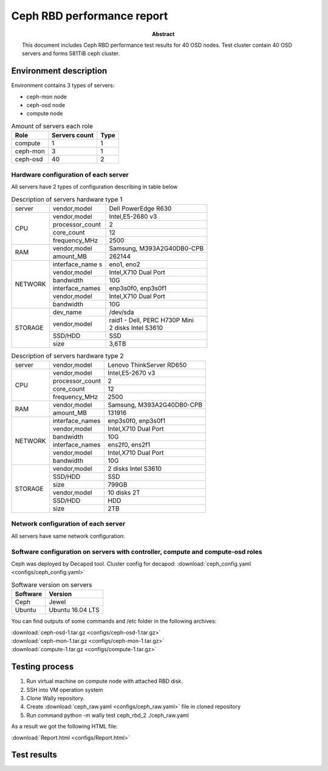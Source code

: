 
.. _ceph_rbd_performance_results_50_osd:

***************************
Ceph RBD performance report
***************************

:Abstract:

  This document includes Ceph RBD performance test results for 40 OSD nodes.
  Test cluster contain 40 OSD servers and forms 581TiB ceph cluster.

Environment description
=======================

Environment contains 3 types of servers:

- ceph-mon node
- ceph-osd node
- compute node

.. table:: Amount of servers each role

   +------------+--------------+------+
   |Role        |Servers count |Type  |
   +============+==============+======+
   |compute     |1             |1     |
   +------------+--------------+------+
   |ceph-mon    |3             |1     |
   +------------+--------------+------+
   |ceph-osd    |40            |2     |
   +------------+--------------+------+

Hardware configuration of each server
-------------------------------------

All servers have 2 types of configuration describing in table below

.. table:: Description of servers hardware type 1

   +-------+----------------+---------------------------------+
   |server |vendor,model    |Dell PowerEdge R630              |
   +-------+----------------+---------------------------------+
   |CPU    |vendor,model    |Intel,E5-2680 v3                 |
   |       +----------------+---------------------------------+
   |       |processor_count |2                                |
   |       +----------------+---------------------------------+
   |       |core_count      |12                               |
   |       +----------------+---------------------------------+
   |       |frequency_MHz   |2500                             |
   +-------+----------------+---------------------------------+
   |RAM    |vendor,model    |Samsung, M393A2G40DB0-CPB        |
   |       +----------------+---------------------------------+
   |       |amount_MB       |262144                           |
   +-------+----------------+---------------------------------+
   |NETWORK|interface_name s|eno1, eno2                       |
   |       +----------------+---------------------------------+
   |       |vendor,model    |Intel,X710 Dual Port             |
   |       +----------------+---------------------------------+
   |       |bandwidth       |10G                              |
   |       +----------------+---------------------------------+
   |       |interface_names |enp3s0f0, enp3s0f1               |
   |       +----------------+---------------------------------+
   |       |vendor,model    |Intel,X710 Dual Port             |
   |       +----------------+---------------------------------+
   |       |bandwidth       |10G                              |
   +-------+----------------+---------------------------------+
   |STORAGE|dev_name        |/dev/sda                         |
   |       +----------------+---------------------------------+
   |       |vendor,model    | | raid1 - Dell, PERC H730P Mini |
   |       |                | | 2 disks Intel S3610           |
   |       +----------------+---------------------------------+
   |       |SSD/HDD         |SSD                              |
   |       +----------------+---------------------------------+
   |       |size            | 3,6TB                           |
   +-------+----------------+---------------------------------+

.. table:: Description of servers hardware type 2

   +-------+----------------+-------------------------------+
   |server |vendor,model    |Lenovo ThinkServer RD650       |
   +-------+----------------+-------------------------------+
   |CPU    |vendor,model    |Intel,E5-2670 v3               |
   |       +----------------+-------------------------------+
   |       |processor_count |2                              |
   |       +----------------+-------------------------------+
   |       |core_count      |12                             |
   |       +----------------+-------------------------------+
   |       |frequency_MHz   |2500                           |
   +-------+----------------+-------------------------------+
   |RAM    |vendor,model    |Samsung, M393A2G40DB0-CPB      |
   |       +----------------+-------------------------------+
   |       |amount_MB       |131916                         |
   +-------+----------------+-------------------------------+
   |NETWORK|interface_names |enp3s0f0, enp3s0f1             |
   |       +----------------+-------------------------------+
   |       |vendor,model    |Intel,X710 Dual Port           |
   |       +----------------+-------------------------------+
   |       |bandwidth       |10G                            |
   |       +----------------+-------------------------------+
   |       |interface_names |ens2f0,  ens2f1                |
   |       +----------------+-------------------------------+
   |       |vendor,model    |Intel,X710 Dual Port           |
   |       +----------------+-------------------------------+
   |       |bandwidth       |10G                            |
   +-------+----------------+-------------------------------+
   |STORAGE|vendor,model    |2 disks Intel S3610            |
   |       +----------------+-------------------------------+
   |       |SSD/HDD         |SSD                            |
   |       +----------------+-------------------------------+
   |       |size            |799GB                          |
   |       +----------------+-------------------------------+
   |       |vendor,model    |10 disks 2T                    |
   |       +----------------+-------------------------------+
   |       |SSD/HDD         |HDD                            |
   |       +----------------+-------------------------------+
   |       |size            |2TB                            |
   +-------+----------------+-------------------------------+

Network configuration of each server
------------------------------------

All servers have same network configuration:

.. image:: configs/Network_Scheme.png
   :alt: Network Scheme of the environment

Software configuration on servers with controller, compute and compute-osd roles
--------------------------------------------------------------------------------

Ceph was deployed by Decapod tool. Cluster config for decapod:
:download:`ceph_config.yaml <configs/ceph_config.yaml>`

.. table:: Software version on servers

   +------------+-------------------+
   |Software    |Version            |
   +============+===================+
   |Ceph        |Jewel              |
   +------------+-------------------+
   |Ubuntu      |Ubuntu 16.04 LTS   |
   +------------+-------------------+

You can find outputs of some commands and /etc folder in the following archives:

| :download:`ceph-osd-1.tar.gz <configs/ceph-osd-1.tar.gz>`
| :download:`ceph-mon-1.tar.gz <configs/ceph-mon-1.tar.gz>`
| :download:`compute-1.tar.gz <configs/compute-1.tar.gz>`

Testing process
===============

1. Run virtual machine on compute node with attached RBD disk.
2. SSH into VM operation system
3. Clone Wally repository.
4. Create :download:`ceph_raw.yaml <configs/ceph_raw.yaml>` file in cloned
   repository
5. Run command python -m wally test ceph_rbd_2 ./ceph_raw.yaml

As a result we got the following HTML file:

:download:`Report.html <configs/Report.html>`

Test results
============

.. image:: configs/result-1.png

.. image:: configs/result-2.png

.. image:: configs/result-3.png

.. image:: configs/result-4.png
